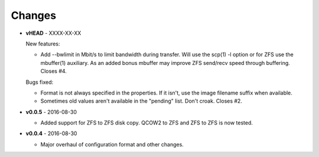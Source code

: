 Changes
-------

* **vHEAD** - XXXX-XX-XX

  New features:

  - Add --bwlimit in Mbit/s to limit bandwidth during transfer. Will use the
    scp(1) -l option or for ZFS use the mbuffer(1) auxiliary. As an added bonus
    mbuffer may improve ZFS send/recv speed through buffering. Closes #4.

  Bugs fixed:

  - Format is not always specified in the properties. If it isn't, use
    the image filename suffix when available.
  - Sometimes old values aren't available in the "pending" list. Don't croak.
    Closes #2.

* **v0.0.5** - 2016-08-30

  - Added support for ZFS to ZFS disk copy. QCOW2 to ZFS and ZFS to ZFS
    is now tested.

* **v0.0.4** - 2016-08-30

  - Major overhaul of configuration format and other changes.
